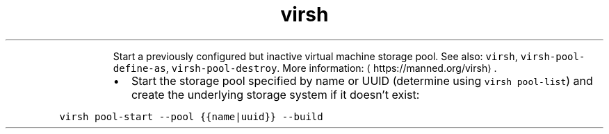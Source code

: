 .TH virsh pool\-start
.PP
.RS
Start a previously configured but inactive virtual machine storage pool.
See also: \fB\fCvirsh\fR, \fB\fCvirsh\-pool\-define\-as\fR, \fB\fCvirsh\-pool\-destroy\fR\&.
More information: \[la]https://manned.org/virsh\[ra]\&.
.RE
.RS
.IP \(bu 2
Start the storage pool specified by name or UUID (determine using \fB\fCvirsh pool\-list\fR) and create the underlying storage system if it doesn't exist:
.RE
.PP
\fB\fCvirsh pool\-start \-\-pool {{name|uuid}} \-\-build\fR
